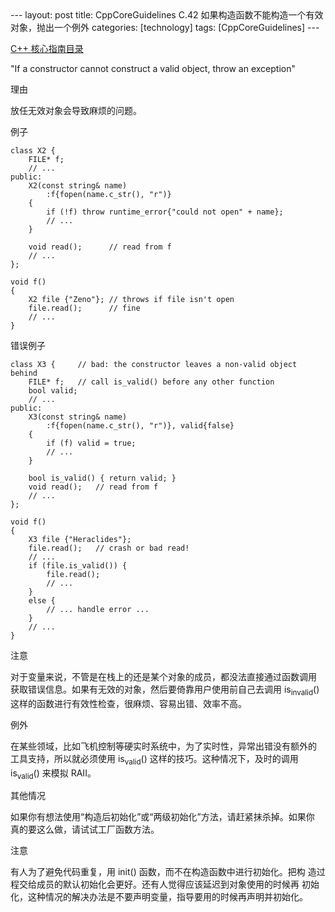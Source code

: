 #+BEGIN_EXPORT html
---
layout: post
title: CppCoreGuidelines C.42 如果构造函数不能构造一个有效对象，抛出一个例外
categories: [technology]
tags: [CppCoreGuidelines]
---
#+END_EXPORT

[[http://kimi.im/tags.html#CppCoreGuidelines-ref][C++ 核心指南目录]]

"If a constructor cannot construct a valid object, throw an exception"


理由

放任无效对象会导致麻烦的问题。


例子

#+begin_src C++ :flags -std=c++20 :results output :exports both :eval no-export
class X2 {
    FILE* f;
    // ...
public:
    X2(const string& name)
        :f{fopen(name.c_str(), "r")}
    {
        if (!f) throw runtime_error{"could not open" + name};
        // ...
    }

    void read();      // read from f
    // ...
};

void f()
{
    X2 file {"Zeno"}; // throws if file isn't open
    file.read();      // fine
    // ...
}
#+end_src


错误例子

#+begin_src C++ :flags -std=c++20 :results output :exports both :eval no-export
class X3 {     // bad: the constructor leaves a non-valid object behind
    FILE* f;   // call is_valid() before any other function
    bool valid;
    // ...
public:
    X3(const string& name)
        :f{fopen(name.c_str(), "r")}, valid{false}
    {
        if (f) valid = true;
        // ...
    }

    bool is_valid() { return valid; }
    void read();   // read from f
    // ...
};

void f()
{
    X3 file {"Heraclides"};
    file.read();   // crash or bad read!
    // ...
    if (file.is_valid()) {
        file.read();
        // ...
    }
    else {
        // ... handle error ...
    }
    // ...
}
#+end_src

注意

对于变量来说，不管是在栈上的还是某个对象的成员，都没法直接通过函数调用
获取错误信息。如果有无效的对象，然后要倚靠用户使用前自己去调用
is_invalid() 这样的函数进行有效性检查，很麻烦、容易出错、效率不高。


例外

在某些领域，比如飞机控制等硬实时系统中，为了实时性，异常出错没有额外的
工具支持，所以就必须使用 is_valid() 这样的技巧。这种情况下，及时的调用
is_valid() 来模拟 RAII。


其他情况

如果你有想法使用“构造后初始化”或“两级初始化”方法，请赶紧抹杀掉。如果你
真的要这么做，请试试工厂函数方法。


注意

有人为了避免代码重复，用 init() 函数，而不在构造函数中进行初始化。把构
造过程交给成员的默认初始化会更好。还有人觉得应该延迟到对象使用的时候再
初始化，这种情况的解决办法是不要声明变量，指导要用的时候再声明并初始化。
